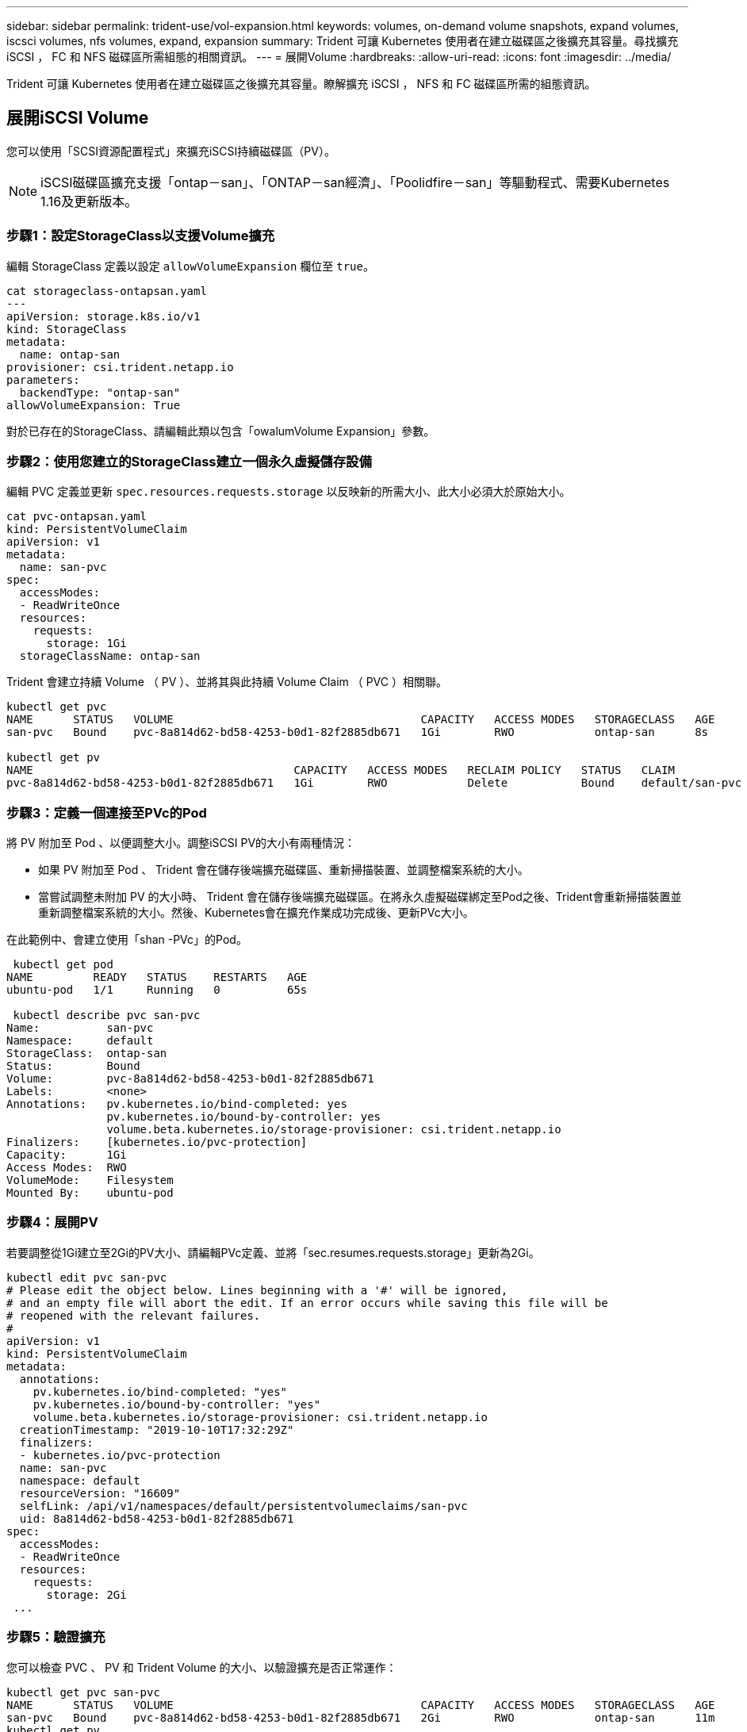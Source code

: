 ---
sidebar: sidebar 
permalink: trident-use/vol-expansion.html 
keywords: volumes, on-demand volume snapshots, expand volumes, iscsci volumes, nfs volumes, expand, expansion 
summary: Trident 可讓 Kubernetes 使用者在建立磁碟區之後擴充其容量。尋找擴充 iSCSI ， FC 和 NFS 磁碟區所需組態的相關資訊。 
---
= 展開Volume
:hardbreaks:
:allow-uri-read: 
:icons: font
:imagesdir: ../media/


[role="lead"]
Trident 可讓 Kubernetes 使用者在建立磁碟區之後擴充其容量。瞭解擴充 iSCSI ， NFS 和 FC 磁碟區所需的組態資訊。



== 展開iSCSI Volume

您可以使用「SCSI資源配置程式」來擴充iSCSI持續磁碟區（PV）。


NOTE: iSCSI磁碟區擴充支援「ontap－san」、「ONTAP－san經濟」、「Poolidfire－san」等驅動程式、需要Kubernetes 1.16及更新版本。



=== 步驟1：設定StorageClass以支援Volume擴充

編輯 StorageClass 定義以設定 `allowVolumeExpansion` 欄位至 `true`。

[listing]
----
cat storageclass-ontapsan.yaml
---
apiVersion: storage.k8s.io/v1
kind: StorageClass
metadata:
  name: ontap-san
provisioner: csi.trident.netapp.io
parameters:
  backendType: "ontap-san"
allowVolumeExpansion: True
----
對於已存在的StorageClass、請編輯此類以包含「owalumVolume Expansion」參數。



=== 步驟2：使用您建立的StorageClass建立一個永久虛擬儲存設備

編輯 PVC 定義並更新 `spec.resources.requests.storage` 以反映新的所需大小、此大小必須大於原始大小。

[listing]
----
cat pvc-ontapsan.yaml
kind: PersistentVolumeClaim
apiVersion: v1
metadata:
  name: san-pvc
spec:
  accessModes:
  - ReadWriteOnce
  resources:
    requests:
      storage: 1Gi
  storageClassName: ontap-san
----
Trident 會建立持續 Volume （ PV ）、並將其與此持續 Volume Claim （ PVC ）相關聯。

[listing]
----
kubectl get pvc
NAME      STATUS   VOLUME                                     CAPACITY   ACCESS MODES   STORAGECLASS   AGE
san-pvc   Bound    pvc-8a814d62-bd58-4253-b0d1-82f2885db671   1Gi        RWO            ontap-san      8s

kubectl get pv
NAME                                       CAPACITY   ACCESS MODES   RECLAIM POLICY   STATUS   CLAIM             STORAGECLASS   REASON   AGE
pvc-8a814d62-bd58-4253-b0d1-82f2885db671   1Gi        RWO            Delete           Bound    default/san-pvc   ontap-san               10s
----


=== 步驟3：定義一個連接至PVc的Pod

將 PV 附加至 Pod 、以便調整大小。調整iSCSI PV的大小有兩種情況：

* 如果 PV 附加至 Pod 、 Trident 會在儲存後端擴充磁碟區、重新掃描裝置、並調整檔案系統的大小。
* 當嘗試調整未附加 PV 的大小時、 Trident 會在儲存後端擴充磁碟區。在將永久虛擬磁碟綁定至Pod之後、Trident會重新掃描裝置並重新調整檔案系統的大小。然後、Kubernetes會在擴充作業成功完成後、更新PVc大小。


在此範例中、會建立使用「shan -PVc」的Pod。

[listing]
----
 kubectl get pod
NAME         READY   STATUS    RESTARTS   AGE
ubuntu-pod   1/1     Running   0          65s

 kubectl describe pvc san-pvc
Name:          san-pvc
Namespace:     default
StorageClass:  ontap-san
Status:        Bound
Volume:        pvc-8a814d62-bd58-4253-b0d1-82f2885db671
Labels:        <none>
Annotations:   pv.kubernetes.io/bind-completed: yes
               pv.kubernetes.io/bound-by-controller: yes
               volume.beta.kubernetes.io/storage-provisioner: csi.trident.netapp.io
Finalizers:    [kubernetes.io/pvc-protection]
Capacity:      1Gi
Access Modes:  RWO
VolumeMode:    Filesystem
Mounted By:    ubuntu-pod
----


=== 步驟4：展開PV

若要調整從1Gi建立至2Gi的PV大小、請編輯PVc定義、並將「sec.resumes.requests.storage」更新為2Gi。

[listing]
----
kubectl edit pvc san-pvc
# Please edit the object below. Lines beginning with a '#' will be ignored,
# and an empty file will abort the edit. If an error occurs while saving this file will be
# reopened with the relevant failures.
#
apiVersion: v1
kind: PersistentVolumeClaim
metadata:
  annotations:
    pv.kubernetes.io/bind-completed: "yes"
    pv.kubernetes.io/bound-by-controller: "yes"
    volume.beta.kubernetes.io/storage-provisioner: csi.trident.netapp.io
  creationTimestamp: "2019-10-10T17:32:29Z"
  finalizers:
  - kubernetes.io/pvc-protection
  name: san-pvc
  namespace: default
  resourceVersion: "16609"
  selfLink: /api/v1/namespaces/default/persistentvolumeclaims/san-pvc
  uid: 8a814d62-bd58-4253-b0d1-82f2885db671
spec:
  accessModes:
  - ReadWriteOnce
  resources:
    requests:
      storage: 2Gi
 ...
----


=== 步驟5：驗證擴充

您可以檢查 PVC 、 PV 和 Trident Volume 的大小、以驗證擴充是否正常運作：

[listing]
----
kubectl get pvc san-pvc
NAME      STATUS   VOLUME                                     CAPACITY   ACCESS MODES   STORAGECLASS   AGE
san-pvc   Bound    pvc-8a814d62-bd58-4253-b0d1-82f2885db671   2Gi        RWO            ontap-san      11m
kubectl get pv
NAME                                       CAPACITY   ACCESS MODES   RECLAIM POLICY   STATUS   CLAIM             STORAGECLASS   REASON   AGE
pvc-8a814d62-bd58-4253-b0d1-82f2885db671   2Gi        RWO            Delete           Bound    default/san-pvc   ontap-san               12m
tridentctl get volumes -n trident
+------------------------------------------+---------+---------------+----------+--------------------------------------+--------+---------+
|                   NAME                   |  SIZE   | STORAGE CLASS | PROTOCOL |             BACKEND UUID             | STATE  | MANAGED |
+------------------------------------------+---------+---------------+----------+--------------------------------------+--------+---------+
| pvc-8a814d62-bd58-4253-b0d1-82f2885db671 | 2.0 GiB | ontap-san     | block    | a9b7bfff-0505-4e31-b6c5-59f492e02d33 | online | true    |
+------------------------------------------+---------+---------------+----------+--------------------------------------+--------+---------+
----


== 展開FC Volume

您可以使用 CSI 資源配置程式來擴充 FC 持續 Volume （ PV ）。


NOTE: 驅動程式支援 FC Volume 擴充 `ontap-san`，需要 Kubernetes 1.16 及更新版本。



=== 步驟1：設定StorageClass以支援Volume擴充

編輯 StorageClass 定義以設定 `allowVolumeExpansion` 欄位至 `true`。

[listing]
----
cat storageclass-ontapsan.yaml
---
apiVersion: storage.k8s.io/v1
kind: StorageClass
metadata:
  name: ontap-san
provisioner: csi.trident.netapp.io
parameters:
  backendType: "ontap-san"
allowVolumeExpansion: True
----
對於已存在的StorageClass、請編輯此類以包含「owalumVolume Expansion」參數。



=== 步驟2：使用您建立的StorageClass建立一個永久虛擬儲存設備

編輯 PVC 定義並更新 `spec.resources.requests.storage` 以反映新的所需大小、此大小必須大於原始大小。

[listing]
----
cat pvc-ontapsan.yaml
kind: PersistentVolumeClaim
apiVersion: v1
metadata:
  name: san-pvc
spec:
  accessModes:
  - ReadWriteOnce
  resources:
    requests:
      storage: 1Gi
  storageClassName: ontap-san
----
Trident 會建立持續 Volume （ PV ）、並將其與此持續 Volume Claim （ PVC ）相關聯。

[listing]
----
kubectl get pvc
NAME      STATUS   VOLUME                                     CAPACITY   ACCESS MODES   STORAGECLASS   AGE
san-pvc   Bound    pvc-8a814d62-bd58-4253-b0d1-82f2885db671   1Gi        RWO            ontap-san      8s

kubectl get pv
NAME                                       CAPACITY   ACCESS MODES   RECLAIM POLICY   STATUS   CLAIM             STORAGECLASS   REASON   AGE
pvc-8a814d62-bd58-4253-b0d1-82f2885db671   1Gi        RWO            Delete           Bound    default/san-pvc   ontap-san               10s
----


=== 步驟3：定義一個連接至PVc的Pod

將 PV 附加至 Pod 、以便調整大小。調整 FC PV 的大小有兩種情況：

* 如果 PV 附加至 Pod 、 Trident 會在儲存後端擴充磁碟區、重新掃描裝置、並調整檔案系統的大小。
* 當嘗試調整未附加 PV 的大小時、 Trident 會在儲存後端擴充磁碟區。在將永久虛擬磁碟綁定至Pod之後、Trident會重新掃描裝置並重新調整檔案系統的大小。然後、Kubernetes會在擴充作業成功完成後、更新PVc大小。


在此範例中、會建立使用「shan -PVc」的Pod。

[listing]
----
 kubectl get pod
NAME         READY   STATUS    RESTARTS   AGE
ubuntu-pod   1/1     Running   0          65s

 kubectl describe pvc san-pvc
Name:          san-pvc
Namespace:     default
StorageClass:  ontap-san
Status:        Bound
Volume:        pvc-8a814d62-bd58-4253-b0d1-82f2885db671
Labels:        <none>
Annotations:   pv.kubernetes.io/bind-completed: yes
               pv.kubernetes.io/bound-by-controller: yes
               volume.beta.kubernetes.io/storage-provisioner: csi.trident.netapp.io
Finalizers:    [kubernetes.io/pvc-protection]
Capacity:      1Gi
Access Modes:  RWO
VolumeMode:    Filesystem
Mounted By:    ubuntu-pod
----


=== 步驟4：展開PV

若要調整從1Gi建立至2Gi的PV大小、請編輯PVc定義、並將「sec.resumes.requests.storage」更新為2Gi。

[listing]
----
kubectl edit pvc san-pvc
# Please edit the object below. Lines beginning with a '#' will be ignored,
# and an empty file will abort the edit. If an error occurs while saving this file will be
# reopened with the relevant failures.
#
apiVersion: v1
kind: PersistentVolumeClaim
metadata:
  annotations:
    pv.kubernetes.io/bind-completed: "yes"
    pv.kubernetes.io/bound-by-controller: "yes"
    volume.beta.kubernetes.io/storage-provisioner: csi.trident.netapp.io
  creationTimestamp: "2019-10-10T17:32:29Z"
  finalizers:
  - kubernetes.io/pvc-protection
  name: san-pvc
  namespace: default
  resourceVersion: "16609"
  selfLink: /api/v1/namespaces/default/persistentvolumeclaims/san-pvc
  uid: 8a814d62-bd58-4253-b0d1-82f2885db671
spec:
  accessModes:
  - ReadWriteOnce
  resources:
    requests:
      storage: 2Gi
 ...
----


=== 步驟5：驗證擴充

您可以檢查 PVC 、 PV 和 Trident Volume 的大小、以驗證擴充是否正常運作：

[listing]
----
kubectl get pvc san-pvc
NAME      STATUS   VOLUME                                     CAPACITY   ACCESS MODES   STORAGECLASS   AGE
san-pvc   Bound    pvc-8a814d62-bd58-4253-b0d1-82f2885db671   2Gi        RWO            ontap-san      11m
kubectl get pv
NAME                                       CAPACITY   ACCESS MODES   RECLAIM POLICY   STATUS   CLAIM             STORAGECLASS   REASON   AGE
pvc-8a814d62-bd58-4253-b0d1-82f2885db671   2Gi        RWO            Delete           Bound    default/san-pvc   ontap-san               12m
tridentctl get volumes -n trident
+------------------------------------------+---------+---------------+----------+--------------------------------------+--------+---------+
|                   NAME                   |  SIZE   | STORAGE CLASS | PROTOCOL |             BACKEND UUID             | STATE  | MANAGED |
+------------------------------------------+---------+---------------+----------+--------------------------------------+--------+---------+
| pvc-8a814d62-bd58-4253-b0d1-82f2885db671 | 2.0 GiB | ontap-san     | block    | a9b7bfff-0505-4e31-b6c5-59f492e02d33 | online | true    |
+------------------------------------------+---------+---------------+----------+--------------------------------------+--------+---------+
----


== 展開NFS Volume

Trident 支援 NFS PV 的 Volume 擴充、部署於 `ontap-nas`、 `ontap-nas-economy`、 `ontap-nas-flexgroup` `gcp-cvs`和 `azure-netapp-files`後端。



=== 步驟1：設定StorageClass以支援Volume擴充

若要調整NFS PV的大小、管理員必須先將「ow淺Volume Expansion」欄位設定為「true」、以設定儲存類別以允許磁碟區擴充：

[listing]
----
cat storageclass-ontapnas.yaml
apiVersion: storage.k8s.io/v1
kind: StorageClass
metadata:
  name: ontapnas
provisioner: csi.trident.netapp.io
parameters:
  backendType: ontap-nas
allowVolumeExpansion: true
----
如果您已經建立了沒有此選項的儲存類別、只要使用「kubecl Edit storageclass'」來編輯現有的儲存類別、即可進行磁碟區擴充。



=== 步驟2：使用您建立的StorageClass建立一個永久虛擬儲存設備

[listing]
----
cat pvc-ontapnas.yaml
kind: PersistentVolumeClaim
apiVersion: v1
metadata:
  name: ontapnas20mb
spec:
  accessModes:
  - ReadWriteOnce
  resources:
    requests:
      storage: 20Mi
  storageClassName: ontapnas
----
Trident 應為此 PVC 建立 20MiB NFS PV ：

[listing]
----
kubectl get pvc
NAME           STATUS   VOLUME                                     CAPACITY     ACCESS MODES   STORAGECLASS    AGE
ontapnas20mb   Bound    pvc-08f3d561-b199-11e9-8d9f-5254004dfdb7   20Mi         RWO            ontapnas        9s

kubectl get pv pvc-08f3d561-b199-11e9-8d9f-5254004dfdb7
NAME                                       CAPACITY   ACCESS MODES   RECLAIM POLICY   STATUS   CLAIM                  STORAGECLASS    REASON   AGE
pvc-08f3d561-b199-11e9-8d9f-5254004dfdb7   20Mi       RWO            Delete           Bound    default/ontapnas20mb   ontapnas                 2m42s
----


=== 步驟3：展開PV

若要將新建立的20MiB PV調整至1GiB、請編輯該PVC並設定組合 `spec.resources.requests.storage` 至 1GiB ：

[listing]
----
kubectl edit pvc ontapnas20mb
# Please edit the object below. Lines beginning with a '#' will be ignored,
# and an empty file will abort the edit. If an error occurs while saving this file will be
# reopened with the relevant failures.
#
apiVersion: v1
kind: PersistentVolumeClaim
metadata:
  annotations:
    pv.kubernetes.io/bind-completed: "yes"
    pv.kubernetes.io/bound-by-controller: "yes"
    volume.beta.kubernetes.io/storage-provisioner: csi.trident.netapp.io
  creationTimestamp: 2018-08-21T18:26:44Z
  finalizers:
  - kubernetes.io/pvc-protection
  name: ontapnas20mb
  namespace: default
  resourceVersion: "1958015"
  selfLink: /api/v1/namespaces/default/persistentvolumeclaims/ontapnas20mb
  uid: c1bd7fa5-a56f-11e8-b8d7-fa163e59eaab
spec:
  accessModes:
  - ReadWriteOnce
  resources:
    requests:
      storage: 1Gi
...
----


=== 步驟4：驗證擴充

您可以檢查 PVC 、 PV 和 Trident Volume 的大小、以驗證調整大小是否正常運作：

[listing]
----
kubectl get pvc ontapnas20mb
NAME           STATUS   VOLUME                                     CAPACITY   ACCESS MODES   STORAGECLASS    AGE
ontapnas20mb   Bound    pvc-08f3d561-b199-11e9-8d9f-5254004dfdb7   1Gi        RWO            ontapnas        4m44s

kubectl get pv pvc-08f3d561-b199-11e9-8d9f-5254004dfdb7
NAME                                       CAPACITY   ACCESS MODES   RECLAIM POLICY   STATUS   CLAIM                  STORAGECLASS    REASON   AGE
pvc-08f3d561-b199-11e9-8d9f-5254004dfdb7   1Gi        RWO            Delete           Bound    default/ontapnas20mb   ontapnas                 5m35s

tridentctl get volume pvc-08f3d561-b199-11e9-8d9f-5254004dfdb7 -n trident
+------------------------------------------+---------+---------------+----------+--------------------------------------+--------+---------+
|                   NAME                   |  SIZE   | STORAGE CLASS | PROTOCOL |             BACKEND UUID             | STATE  | MANAGED |
+------------------------------------------+---------+---------------+----------+--------------------------------------+--------+---------+
| pvc-08f3d561-b199-11e9-8d9f-5254004dfdb7 | 1.0 GiB | ontapnas      | file     | c5a6f6a4-b052-423b-80d4-8fb491a14a22 | online | true    |
+------------------------------------------+---------+---------------+----------+--------------------------------------+--------+---------+
----